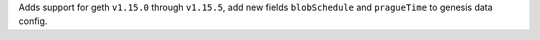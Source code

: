Adds support for geth ``v1.15.0`` through ``v1.15.5``,  add new fields ``blobSchedule`` and ``pragueTime`` to genesis data config.
